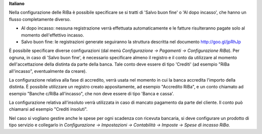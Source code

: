 **Italiano**

Nella configurazione delle RiBa è possibile specificare se si tratti di
'Salvo buon fine' o 'Al dopo incasso', che hanno un flusso completamente diverso.

- Al dopo incasso: nessuna registrazione verrà effettuata automaticamente e le
  fatture risulteranno pagate solo al momento dell'effettivo incasso.
- Salvo buon fine: le registrazioni generate seguiranno la struttura descritta nel
  documento http://goo.gl/jpRhJp

È possibile specificare diverse configurazioni (dal menù
*Configurazione → Pagamenti → Configurazione RiBa*). Per ognuna, in caso di
'Salvo buon fine', è necessario specificare almeno il registro e il conto da
utilizzare al momento dell'accettazione della distinta da parte della banca.
Tale conto deve essere di tipo 'Crediti' (ad esempio "RiBa all'incasso",
eventualmente da creare).

La configurazione relativa alla fase di accredito, verrà usata nel momento in
cui la banca accredita l'importo della distinta.
È possibile utilizzare un registro creato appositamente, ad esempio "Accredito RiBa",
e un conto chiamato ad esempio "Banche c/RiBa all'incasso", che non deve essere di tipo
'Banca e cassa'.

La configurazione relativa all'insoluto verrà utilizzata in caso di mancato pagamento
da parte del cliente.
Il conto può chiamarsi ad esempio "Crediti insoluti".

Nel caso si vogliano gestire anche le spese per ogni scadenza con ricevuta bancaria,
si deve configurare un prodotto di tipo servizio e collegarlo in
*Configurazione → Impostazioni → Contabilità → Imposte → Spese di incasso RiBa*.
